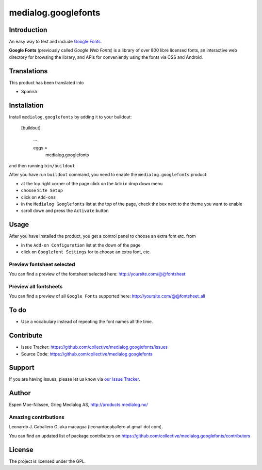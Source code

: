 ====================
medialog.googlefonts
====================


Introduction
============

An easy way to test and include `Google Fonts <https://fonts.google.com>`_. 

**Google Fonts** (previously called *Google Web Fonts*) is a library of over 800 libre 
licensed fonts, an interactive web directory for browsing the library, and APIs 
for conveniently using the fonts via CSS and Android.


Translations
============

This product has been translated into

- Spanish


Installation
============

Install ``medialog.googlefonts`` by adding it to your buildout:

   [buildout]

    ...

    eggs =
        medialog.googlefonts


and then running ``bin/buildout``

After you have run ``buildout`` command, you need to enable the ``medialog.googlefonts`` product:

- at the top right corner of the page click on the ``Admin`` drop down menu 
- choose ``Site Setup``
- click on ``Add-ons``
- in the ``Medialog Googlefonts`` list at the top of the page, check the box next to the theme you want to enable
- scroll down and press the ``Activate`` button


Usage
=====

After you have installed the product, you get a control panel to choose an extra font etc. from

- in the ``Add-on Configuration`` list at the down of the page
- click on ``Googlefont Settings`` for to choose an extra font, etc.


Preview fontsheet selected
--------------------------

You can find a preview of the fontsheet selected here: http://yoursite.com/@@fontsheet


Preview all fontsheets
----------------------

You can find a preview of all ``Google Fonts`` supported here: http://yoursite.com/@@fontsheet_all


To do
=====

- Use a vocabulary instead of repeating the font names all the time.


Contribute
==========

- Issue Tracker: https://github.com/collective/medialog.googlefonts/issues
- Source Code: https://github.com/collective/medialog.googlefonts


Support
=======

If you are having issues, please let us know via `our Issue Tracker`_.


Author
======

Espen Moe-Nilssen, Grieg Medialog AS, http://products.medialog.no/


Amazing contributions
---------------------

Leonardo J. Caballero G. aka macagua (leonardocaballero at gmail dot com).

You can find an updated list of package contributors on https://github.com/collective/medialog.googlefonts/contributors


License
=======

The project is licensed under the GPL.

.. _`our Issue Tracker`: https://github.com/collective/medialog.googlefonts/issues
